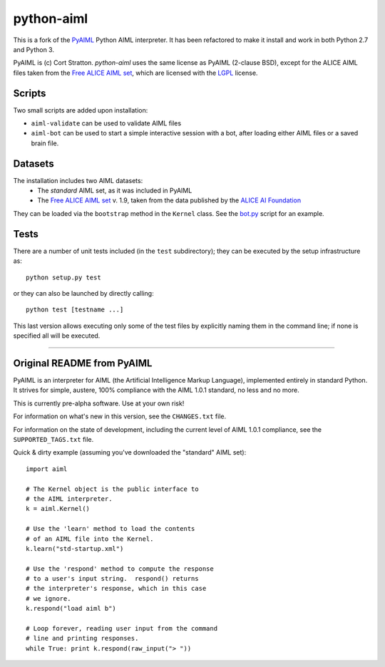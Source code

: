 python-aiml
***********

This is a fork of the `PyAIML`_ Python AIML interpreter. It has been
refactored to make it install and work in both Python 2.7 and Python 3.

PyAIML is (c) Cort Stratton. *python-aiml* uses the same license as PyAIML 
(2-clause BSD), except for the ALICE AIML files taken from the `Free ALICE AIML
set`_, which are licensed with the `LGPL`_ license.


Scripts
=======

Two small scripts are added upon installation:

* ``aiml-validate`` can be used to validate AIML files
* ``aiml-bot`` can be used to start a simple interactive session with a bot,
  after loading either AIML files or a saved brain file.


Datasets
========

The installation includes two AIML datasets:
 * The *standard* AIML set, as it was included in PyAIML
 * The `Free ALICE AIML set`_ v. 1.9, taken from the data published by the
   `ALICE AI Foundation`_

They can be loaded via the ``bootstrap`` method in the ``Kernel`` class. See 
the `bot.py`_ script for an example.



Tests
=====

There are a number of unit tests included (in the ``test`` subdirectory); they 
can be executed by the setup infrastructure as::

  python setup.py test

or they can also be launched by directly calling::

  python test [testname ...]

This last version allows executing only some of the test files by explicitly
naming them in the command line; if none is specified all will be executed.



.. _PyAIML: https://github.com/cdwfs/pyaiml
.. _Free ALICE AIML set: https://code.google.com/archive/p/aiml-en-us-foundation-alice/
.. _LGPL: http://www.gnu.org/licenses/lgpl.html
.. _ALICE AI Foundation: http://alice.pandorabots.com/
.. _bot.py: aiml/script/bot.py


------------------------------------------------------------------------------


Original README from PyAIML
===========================


PyAIML is an interpreter for AIML (the Artificial Intelligence Markup
Language), implemented entirely in standard Python.  It strives for
simple, austere, 100% compliance with the AIML 1.0.1 standard, no less
and no more.

This is currently pre-alpha software.  Use at your own risk!

For information on what's new in this version, see the ``CHANGES.txt`` file.

For information on the state of development, including the current level of 
AIML 1.0.1 compliance, see the ``SUPPORTED_TAGS.txt`` file.

Quick & dirty example (assuming you've downloaded the "standard" AIML set)::

	import aiml

	# The Kernel object is the public interface to
	# the AIML interpreter.
	k = aiml.Kernel()

	# Use the 'learn' method to load the contents
	# of an AIML file into the Kernel.
	k.learn("std-startup.xml")

	# Use the 'respond' method to compute the response
	# to a user's input string.  respond() returns
	# the interpreter's response, which in this case
	# we ignore.
	k.respond("load aiml b")

	# Loop forever, reading user input from the command
	# line and printing responses.
	while True: print k.respond(raw_input("> "))


